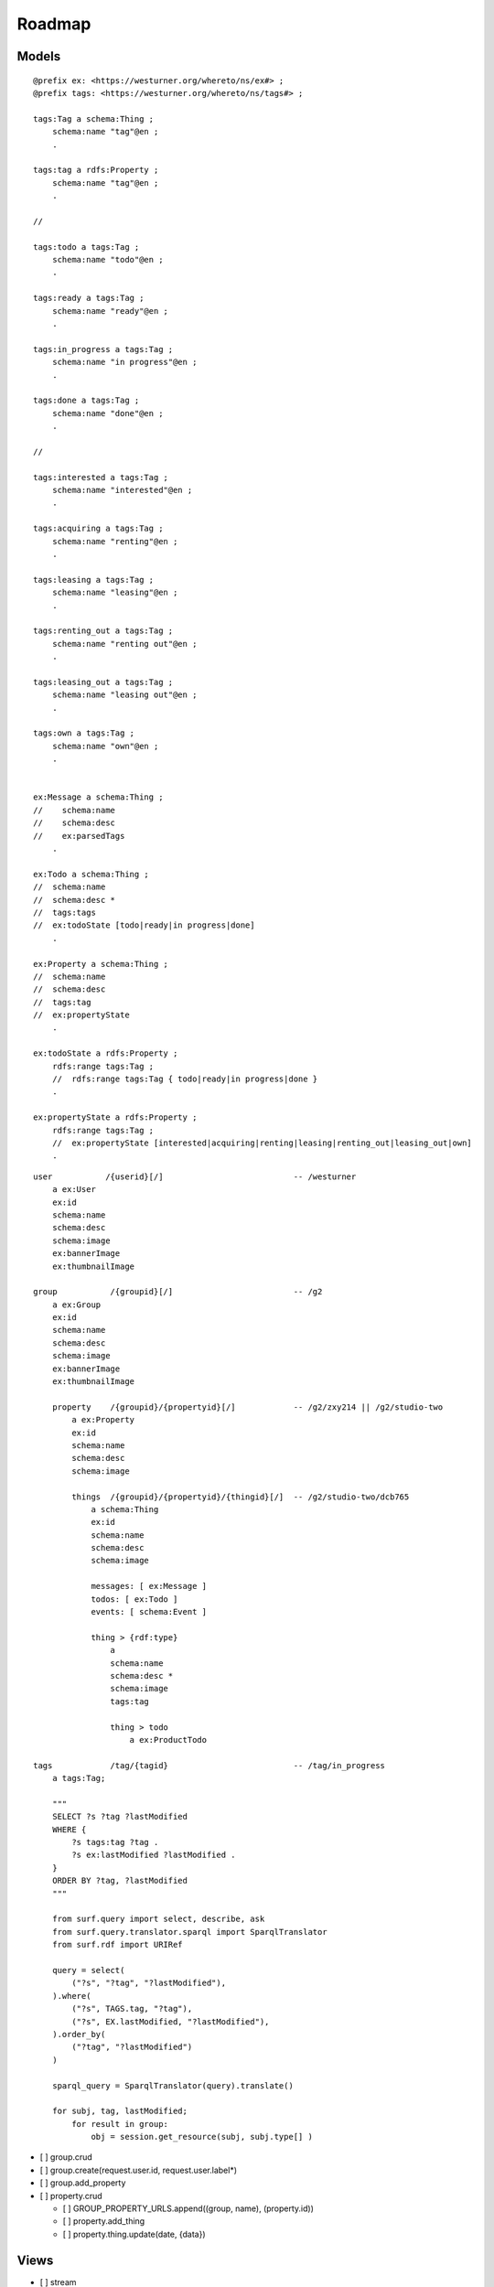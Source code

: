 
==========
Roadmap
==========

Models
*******


::

    @prefix ex: <https://westurner.org/whereto/ns/ex#> ;
    @prefix tags: <https://westurner.org/whereto/ns/tags#> ;

    tags:Tag a schema:Thing ;
        schema:name "tag"@en ;
        .

    tags:tag a rdfs:Property ;
        schema:name "tag"@en ;
        .

    //

    tags:todo a tags:Tag ;
        schema:name "todo"@en ;
        .

    tags:ready a tags:Tag ;
        schema:name "ready"@en ;
        .

    tags:in_progress a tags:Tag ;
        schema:name "in progress"@en ;
        .

    tags:done a tags:Tag ;
        schema:name "done"@en ;
        .

    //

    tags:interested a tags:Tag ;
        schema:name "interested"@en ;
        .

    tags:acquiring a tags:Tag ;
        schema:name "renting"@en ;
        .

    tags:leasing a tags:Tag ;
        schema:name "leasing"@en ;
        .

    tags:renting_out a tags:Tag ;
        schema:name "renting out"@en ;
        .

    tags:leasing_out a tags:Tag ;
        schema:name "leasing out"@en ;
        .

    tags:own a tags:Tag ;
        schema:name "own"@en ;
        .


    ex:Message a schema:Thing ;
    //    schema:name
    //    schema:desc
    //    ex:parsedTags
        .

    ex:Todo a schema:Thing ;
    //  schema:name
    //  schema:desc *
    //  tags:tags
    //  ex:todoState [todo|ready|in progress|done]
        .

    ex:Property a schema:Thing ;
    //  schema:name
    //  schema:desc
    //  tags:tag
    //  ex:propertyState
        .

    ex:todoState a rdfs:Property ;
        rdfs:range tags:Tag ;
        //  rdfs:range tags:Tag { todo|ready|in progress|done }
        .

    ex:propertyState a rdfs:Property ;
        rdfs:range tags:Tag ;
        //  ex:propertyState [interested|acquiring|renting|leasing|renting_out|leasing_out|own]
        .



::


    user           /{userid}[/]                           -- /westurner
        a ex:User
        ex:id
        schema:name
        schema:desc
        schema:image
        ex:bannerImage
        ex:thumbnailImage

    group           /{groupid}[/]                         -- /g2
        a ex:Group
        ex:id
        schema:name
        schema:desc
        schema:image
        ex:bannerImage
        ex:thumbnailImage
        
        property    /{groupid}/{propertyid}[/]            -- /g2/zxy214 || /g2/studio-two
            a ex:Property
            ex:id
            schema:name
            schema:desc
            schema:image

            things  /{groupid}/{propertyid}/{thingid}[/]  -- /g2/studio-two/dcb765
                a schema:Thing
                ex:id
                schema:name
                schema:desc
                schema:image

                messages: [ ex:Message ]
                todos: [ ex:Todo ]
                events: [ schema:Event ]

                thing > {rdf:type}
                    a 
                    schema:name
                    schema:desc *
                    schema:image
                    tags:tag

                    thing > todo
                        a ex:ProductTodo

    tags            /tag/{tagid}                          -- /tag/in_progress
        a tags:Tag;

        """
        SELECT ?s ?tag ?lastModified 
        WHERE {
            ?s tags:tag ?tag .
            ?s ex:lastModified ?lastModified .
        }
        ORDER BY ?tag, ?lastModified
        """

        from surf.query import select, describe, ask
        from surf.query.translator.sparql import SparqlTranslator 
        from surf.rdf import URIRef

        query = select(
            ("?s", "?tag", "?lastModified"),
        ).where(
            ("?s", TAGS.tag, "?tag"),
            ("?s", EX.lastModified, "?lastModified"),
        ).order_by(
            ("?tag", "?lastModified")
        )

        sparql_query = SparqlTranslator(query).translate()

        for subj, tag, lastModified;
            for result in group:
                obj = session.get_resource(subj, subj.type[] )



- [ ] group.crud
- [ ] group.create(request.user.id, request.user.label*)
- [ ] group.add_property
- [ ] property.crud

  - [ ] GROUP_PROPERTY_URLS.append((group, name), (property.id))
  - [ ] property.add_thing
  - [ ] property.thing.update(date, {data})


Views
*******

- [ ] stream

::
                                                            -- /
    {%- datestr=(date-yyyy) %}
    <h2><a href="#{{datestr}}" id="{{datestr}}">{{datestr}}</a></h2>
    {%- datestr=(date-yyyy-mm) %}
    <h3><a href="#{{datestr}}" id="{{datestr}}">{{datestr}}</a></h3>
    {%- datestr=(date-yyyy-mm-dd) %}
    <h4><a href="#{{datestr}}" id="{{datestr}}">{{datestr}}</a></h4>
    {% for thing in daily %}

       <li class="row thing" about="{{ thing.url }}" typeof="{{thing.types}}">
        <a href="{{thing.url}}">{{date.isoformat()}}</a>
        {#- [icons_for_types(list(thing[RDF.type]))] #}
        {%- for type in thing.objects(RDF.type) %}
        <a href="/things/{{type}}"
            class="smallicon-{{type}}"
            title="{{type.label }}"></a>
        {% endfor %}
        <span class="thing_name" property="schema:name">{{name}}</span>
        <span class="thing_description" property="schema:description"
        >{{description | more}}</span>
       </li>

    {% endfor %}
